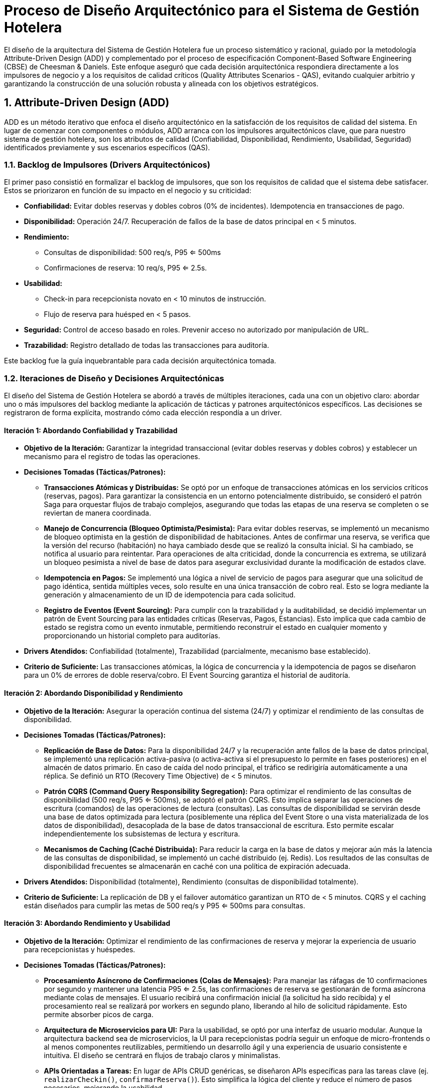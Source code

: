 = Proceso de Diseño Arquitectónico para el Sistema de Gestión Hotelera

El diseño de la arquitectura del Sistema de Gestión Hotelera fue un proceso sistemático y racional, guiado por la metodología Attribute-Driven Design (ADD) y complementado por el proceso de especificación Component-Based Software Engineering (CBSE) de Cheesman & Daniels. Este enfoque aseguró que cada decisión arquitectónica respondiera directamente a los impulsores de negocio y a los requisitos de calidad críticos (Quality Attributes Scenarios - QAS), evitando cualquier arbitrio y garantizando la construcción de una solución robusta y alineada con los objetivos estratégicos.

== 1. Attribute-Driven Design (ADD)

ADD es un método iterativo que enfoca el diseño arquitectónico en la satisfacción de los requisitos de calidad del sistema. En lugar de comenzar con componentes o módulos, ADD arranca con los impulsores arquitectónicos clave, que para nuestro sistema de gestión hotelera, son los atributos de calidad (Confiabilidad, Disponibilidad, Rendimiento, Usabilidad, Seguridad) identificados previamente y sus escenarios específicos (QAS).

=== 1.1. Backlog de Impulsores (Drivers Arquitectónicos)

El primer paso consistió en formalizar el backlog de impulsores, que son los requisitos de calidad que el sistema debe satisfacer. Estos se priorizaron en función de su impacto en el negocio y su criticidad:

* **Confiabilidad:** Evitar dobles reservas y dobles cobros (0% de incidentes). Idempotencia en transacciones de pago.
* **Disponibilidad:** Operación 24/7. Recuperación de fallos de la base de datos principal en < 5 minutos.
* **Rendimiento:**
** Consultas de disponibilidad: 500 req/s, P95 <= 500ms
** Confirmaciones de reserva: 10 req/s, P95 <= 2.5s.
* **Usabilidad:**
** Check-in para recepcionista novato en < 10 minutos de instrucción.
** Flujo de reserva para huésped en < 5 pasos.
* **Seguridad:** Control de acceso basado en roles. Prevenir acceso no autorizado por manipulación de URL.
* **Trazabilidad:** Registro detallado de todas las transacciones para auditoría.

Este backlog fue la guía inquebrantable para cada decisión arquitectónica tomada.

=== 1.2. Iteraciones de Diseño y Decisiones Arquitectónicas

El diseño del Sistema de Gestión Hotelera se abordó a través de múltiples iteraciones, cada una con un objetivo claro: abordar uno o más impulsores del backlog mediante la aplicación de tácticas y patrones arquitectónicos específicos. Las decisiones se registraron de forma explícita, mostrando cómo cada elección respondía a un driver.

==== Iteración 1: Abordando Confiabilidad y Trazabilidad

* **Objetivo de la Iteración:** Garantizar la integridad transaccional (evitar dobles reservas y dobles cobros) y establecer un mecanismo para el registro de todas las operaciones.
* **Decisiones Tomadas (Tácticas/Patrones):**
** **Transacciones Atómicas y Distribuídas:** Se optó por un enfoque de transacciones atómicas en los servicios críticos (reservas, pagos). Para garantizar la consistencia en un entorno potencialmente distribuido, se consideró el patrón Saga para orquestar flujos de trabajo complejos, asegurando que todas las etapas de una reserva se completen o se reviertan de manera coordinada.
** **Manejo de Concurrencia (Bloqueo Optimista/Pesimista):** Para evitar dobles reservas, se implementó un mecanismo de bloqueo optimista en la gestión de disponibilidad de habitaciones. Antes de confirmar una reserva, se verifica que la versión del recurso (habitación) no haya cambiado desde que se realizó la consulta inicial. Si ha cambiado, se notifica al usuario para reintentar. Para operaciones de alta criticidad, donde la concurrencia es extrema, se utilizará un bloqueo pesimista a nivel de base de datos para asegurar exclusividad durante la modificación de estados clave.
** **Idempotencia en Pagos:** Se implementó una lógica a nivel de servicio de pagos para asegurar que una solicitud de pago idéntica, sentida múltiples veces, solo resulte en una única transacción de cobro real. Esto se logra mediante la generación y almacenamiento de un ID de idempotencia para cada solicitud.
** **Registro de Eventos (Event Sourcing):** Para cumplir con la trazabilidad y la auditabilidad, se decidió implementar un patrón de Event Sourcing para las entidades críticas (Reservas, Pagos, Estancias). Esto implica que cada cambio de estado se registra como un evento inmutable, permitiendo reconstruir el estado en cualquier momento y proporcionando un historial completo para auditorías.
* **Drivers Atendidos:** Confiabilidad (totalmente), Trazabilidad (parcialmente, mecanismo base establecido).
* **Criterio de Suficiente:** Las transacciones atómicas, la lógica de concurrencia y la idempotencia de pagos se diseñaron para un 0% de errores de doble reserva/cobro. El Event Sourcing garantiza el historial de auditoría.

==== Iteración 2: Abordando Disponibilidad y Rendimiento

* **Objetivo de la Iteración:** Asegurar la operación continua del sistema (24/7) y optimizar el rendimiento de las consultas de disponibilidad.
* **Decisiones Tomadas (Tácticas/Patrones):**
** **Replicación de Base de Datos:** Para la disponibilidad 24/7 y la recuperación ante fallos de la base de datos principal, se implementó una replicación activa-pasiva (o activa-activa si el presupuesto lo permite en fases posteriores) en el almacén de datos primario. En caso de caída del nodo principal, el tráfico se redirigiría automáticamente a una réplica. Se definió un RTO (Recovery Time Objective) de < 5 minutos.
** **Patrón CQRS (Command Query Responsibility Segregation):** Para optimizar el rendimiento de las consultas de disponibilidad (500 req/s, P95 <= 500ms), se adoptó el patrón CQRS. Esto implica separar las operaciones de escritura (comandos) de las operaciones de lectura (consultas). Las consultas de disponibilidad se servirán desde una base de datos optimizada para lectura (posiblemente una réplica del Event Store o una vista materializada de los datos de disponibilidad), desacoplada de la base de datos transaccional de escritura. Esto permite escalar independientemente los subsistemas de lectura y escritura.
** **Mecanismos de Caching (Caché Distribuida):** Para reducir la carga en la base de datos y mejorar aún más la latencia de las consultas de disponibilidad, se implementó un caché distribuido (ej. Redis). Los resultados de las consultas de disponibilidad frecuentes se almacenarán en caché con una política de expiración adecuada.
* **Drivers Atendidos:** Disponibilidad (totalmente), Rendimiento (consultas de disponibilidad totalmente).
* **Criterio de Suficiente:** La replicación de DB y el failover automático garantizan un RTO de < 5 minutos. CQRS y el caching están diseñados para cumplir las metas de 500 req/s y P95 <= 500ms para consultas.

==== Iteración 3: Abordando Rendimiento y Usabilidad

* **Objetivo de la Iteración:** Optimizar el rendimiento de las confirmaciones de reserva y mejorar la experiencia de usuario para recepcionistas y huéspedes.
* **Decisiones Tomadas (Tácticas/Patrones):**
** **Procesamiento Asíncrono de Confirmaciones (Colas de Mensajes):** Para manejar las ráfagas de 10 confirmaciones por segundo y mantener una latencia P95 <= 2.5s, las confirmaciones de reserva se gestionarán de forma asíncrona mediante colas de mensajes. El usuario recibirá una confirmación inicial (la solicitud ha sido recibida) y el procesamiento real se realizará por workers en segundo plano, liberando al hilo de solicitud rápidamente. Esto permite absorber picos de carga.
** **Arquitectura de Microservicios para UI:** Para la usabilidad, se optó por una interfaz de usuario modular. Aunque la arquitectura backend sea de microservicios, la UI para recepcionistas podría seguir un enfoque de micro-frontends o al menos componentes reutilizables, permitiendo un desarrollo ágil y una experiencia de usuario consistente e intuitiva. El diseño se centrará en flujos de trabajo claros y minimalistas.
** **APIs Orientadas a Tareas:** En lugar de APIs CRUD genéricas, se diseñaron APIs específicas para las tareas clave (ej. `realizarCheckin()`, `confirmarReserva()`). Esto simplifica la lógica del cliente y reduce el número de pasos necesarios, mejorando la usabilidad.
* **Drivers Atendidos:** Rendimiento (confirmaciones de reserva totalmente), Usabilidad (parcialmente, la base del diseño de la UI).
* **Criterio de Suficiente:** El procesamiento asíncrono y las colas están dimensionadas para la meta de 10 req/s con P95 <= 2.5s. El diseño de la UI y las APIs orientadas a tareas están alineadas para cumplir los objetivos de < 10 minutos de instrucción y < 5 pasos para reserva.

